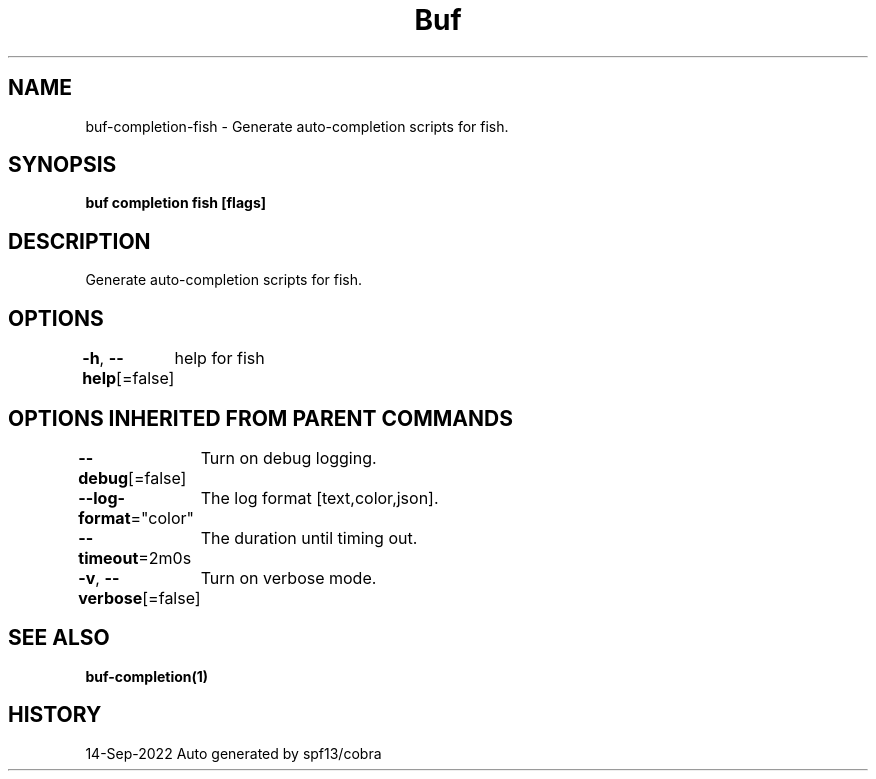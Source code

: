 .nh
.TH "Buf" "1" "Sep 2022" "Auto generated by spf13/cobra" ""

.SH NAME
.PP
buf-completion-fish - Generate auto-completion scripts for fish.


.SH SYNOPSIS
.PP
\fBbuf completion fish [flags]\fP


.SH DESCRIPTION
.PP
Generate auto-completion scripts for fish.


.SH OPTIONS
.PP
\fB-h\fP, \fB--help\fP[=false]
	help for fish


.SH OPTIONS INHERITED FROM PARENT COMMANDS
.PP
\fB--debug\fP[=false]
	Turn on debug logging.

.PP
\fB--log-format\fP="color"
	The log format [text,color,json].

.PP
\fB--timeout\fP=2m0s
	The duration until timing out.

.PP
\fB-v\fP, \fB--verbose\fP[=false]
	Turn on verbose mode.


.SH SEE ALSO
.PP
\fBbuf-completion(1)\fP


.SH HISTORY
.PP
14-Sep-2022 Auto generated by spf13/cobra
